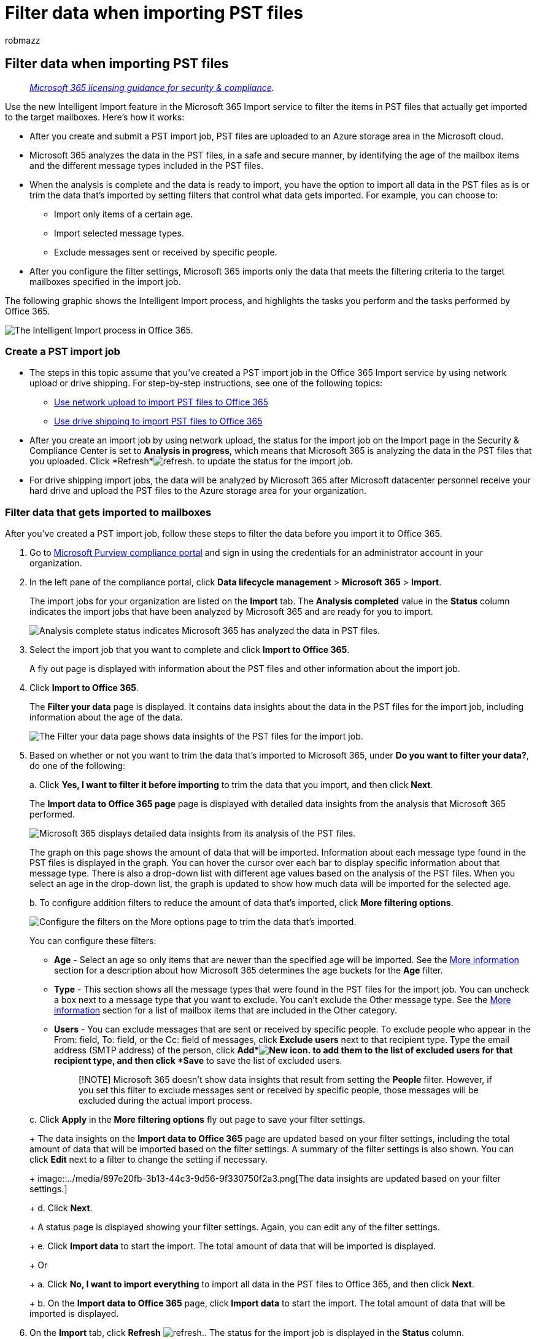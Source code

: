 = Filter data when importing PST files
:audience: Admin
:author: robmazz
:description: Learn how to filter data using the intelligent import feature in the Microsoft 365 import service when you import PST files to Microsoft 365.
:f1.keywords: ["NOCSH"]
:manager: laurawi
:ms.author: robmazz
:ms.collection: ["tier1", "M365-security-compliance", "import"]
:ms.custom: ["seo-marvel-apr2020", "admindeeplinkCOMPLIANCE"]
:ms.date:
:ms.localizationpriority: medium
:ms.service: O365-seccomp
:ms.topic: article
:search.appverid: ["MOE150", "MET150"]

== Filter data when importing PST files

____
_link:/office365/servicedescriptions/microsoft-365-service-descriptions/microsoft-365-tenantlevel-services-licensing-guidance/microsoft-365-security-compliance-licensing-guidance[Microsoft 365 licensing guidance for security & compliance]._
____

Use the new Intelligent Import feature in the Microsoft 365 Import service to filter the items in PST files that actually get imported to the target mailboxes.
Here's how it works:

* After you create and submit a PST import job, PST files are uploaded to an Azure storage area in the Microsoft cloud.
* Microsoft 365 analyzes the data in the PST files, in a safe and secure manner, by identifying the age of the mailbox items and the different message types included in the PST files.
* When the analysis is complete and the data is ready to import, you have the option to import all data in the PST files as is or trim the data that's imported by setting filters that control what data gets imported.
For example, you can choose to:
 ** Import only items of a certain age.
 ** Import selected message types.
 ** Exclude messages sent or received by specific people.
* After you configure the filter settings, Microsoft 365 imports only the data that meets the filtering criteria to the target mailboxes specified in the import job.

The following graphic shows the Intelligent Import process, and highlights the tasks you perform and the tasks performed by Office 365.

image::../media/f2ec309b-11f5-48f2-939c-a6ff72152d14.png[The Intelligent Import process in Office 365.]

=== Create a PST import job

* The steps in this topic assume that you've created a PST import job in the Office 365 Import service by using network upload or drive shipping.
For step-by-step instructions, see one of the following topics:
 ** xref:use-network-upload-to-import-pst-files.adoc[Use network upload to import PST files to Office 365]
 ** xref:use-drive-shipping-to-import-pst-files-to-office-365.adoc[Use drive shipping to import PST files to Office 365]
* After you create an import job by using network upload, the status for the import job on the Import page in the Security & Compliance Center is set to *Analysis in progress*, which means that Microsoft 365 is analyzing the data in the PST files that you uploaded.
Click *Refresh*image:../media/165fb3ad-38a8-4dd9-9e76-296aefd96334.png[refresh.] to update the status for the import job.
* For drive shipping import jobs, the data will be analyzed by Microsoft 365 after Microsoft datacenter personnel receive your hard drive and upload the PST files to the Azure storage area for your organization.

=== Filter data that gets imported to mailboxes

After you've created a PST import job, follow these steps to filter the data before you import it to Office 365.

. Go to https://go.microsoft.com/fwlink/p/?linkid=2077149[Microsoft Purview compliance portal] and sign in using the credentials for an administrator account in your organization.
. In the left pane of the compliance portal, click *Data lifecycle management* > *Microsoft 365* > *Import*.
+
The import jobs for your organization are listed on the *Import* tab.
The *Analysis completed* value in the *Status* column indicates the import jobs that have been analyzed by Microsoft 365 and are ready for you to import.
+
image::../media/de5294f4-f0ba-4b92-a48a-a4b32b6da490.png[Analysis complete status indicates Microsoft 365 has analyzed the data in PST files.]

. Select the import job that you want to complete and click *Import to Office 365*.
+
A fly out page is displayed with information about the PST files and other information about the import job.

. Click *Import to Office 365*.
+
The *Filter your data* page is displayed.
It contains data insights about the data in the PST files for the import job, including information about the age of the data.
+
image::../media/3b537ec0-25a4-45a4-96d5-a429e2a33128.png[The Filter your data page shows data insights of the PST files for the import job.]

. Based on whether or not you want to trim the data that's imported to Microsoft 365, under *Do you want to filter your data?*, do one of the following:
+
a.
Click *Yes, I want to filter it before importing* to trim the data that you import, and then click *Next*.
+
The *Import data to Office 365 page* page is displayed with detailed data insights from the analysis that Microsoft 365 performed.
+
image::../media/4881205f-0288-4c32-a440-37e2160295f2.png[Microsoft 365 displays detailed data insights from its analysis of the PST files.]
+
The graph on this page shows the amount of data that will be imported.
Information about each message type found in the PST files is displayed in the graph.
You can hover the cursor over each bar to display specific information about that message type.
There is also a drop-down list with different age values based on the analysis of the PST files.
When you select an age in the drop-down list, the graph is updated to show how much data will be imported for the selected age.
+
b.
To configure addition filters to reduce the amount of data that's imported, click *More filtering options*.
+
image::../media/3f8d68c3-3fe2-4b4e-9488-b368b98fa9fe.png[Configure the filters on the More options page to trim the data that's imported.]
+
You can configure these filters:

 ** *Age* - Select an age so only items that are newer than the specified age will be imported.
See the <<more-information,More information>> section for a description about how Microsoft 365 determines the age buckets for the *Age* filter.
 ** *Type* - This section shows all the message types that were found in the PST files for the import job.
You can uncheck a box next to a message type that you want to exclude.
You can't exclude the Other message type.
See the <<more-information,More information>> section for a list of mailbox items that are included in the Other category.
 ** *Users* - You can exclude messages that are sent or received by specific people.
To exclude people who appear in the From: field, To: field, or the Cc: field of messages, click *Exclude users* next to that recipient type.
Type the email address (SMTP address) of the person, click *Add*image:../media/457cd93f-22c2-4571-9f83-1b129bcfb58e.gif[New icon.] to add them to the list of excluded users for that recipient type, and then click *Save* to save the list of excluded users.
+
____
[!NOTE] Microsoft 365 doesn't show data insights that result from setting the *People* filter.
However, if you set this filter to exclude messages sent or received by specific people, those messages will be excluded during the actual import process.
____

+
c.
Click *Apply* in the *More filtering options* fly out page to save your filter settings.
+
The data insights on the *Import data to Office 365* page are updated based on your filter settings, including the total amount of data that will be imported based on the filter settings.
A summary of the filter settings is also shown.
You can click *Edit* next to a filter to change the setting if necessary.
+
image::../media/897e20fb-3b13-44c3-9d56-9f330750f2a3.png[The data insights are updated based on your filter settings.]
+
d.
Click *Next*.
+
A status page is displayed showing your filter settings.
Again, you can edit any of the filter settings.
+
e.
Click *Import data* to start the import.
The total amount of data that will be imported is displayed.
+
Or
+
a.
Click *No, I want to import everything* to import all data in the PST files to Office 365, and then click *Next*.
+
b.
On the *Import data to Office 365* page, click *Import data* to start the import.
The total amount of data that will be imported is displayed.

. On the *Import* tab, click *Refresh* image:../media/165fb3ad-38a8-4dd9-9e76-296aefd96334.png[refresh.].
The status for the import job is displayed in the *Status* column.
. Click the import the job to display more detailed information, such as the status for each PST file and the filter settings that you configured.

=== More information

* How does Microsoft 365 determine the increments for the age filter?
When Microsoft 365 analyzes a PST file, it looks at the sent or received time stamp of each item (if an item has both a sent and received timestamp, the oldest date is selected).
Then Microsoft 365 looks at the year value for that timestamp and compares it to the current date to determine the age of the item.
These ages are then used as the values in the drop-down list for the *Age* filter.
For example, if a PST file has messages from 2016, 2015, and 2014, then values in the *Age* filter would be *1 year*, *2 years*, and *3 years*.
* The following table lists the message types that are included in the *Other* category in the *Type* filter on the *More options* fly out page (see Step 5b in the previous procedure).
Currently, you can't exclude items in the "Other" category when you import PSTs to Office 365.
+
|===
| *Message class ID* | *Mailbox items that use this message class*

| IPM.Activity  +
| Journal entries  +

| IPM.Document  +
| Documents and files (not attached to an email message)  +

| IPM.File  +
| (same as IPM.Document)  +

| IPM.Note.IMC.Notification  +
| Reports sent by Internet Mail Connect, which is the Exchange Server gateway to the Internet  +

| IPM.Note.Microsoft.Fax  +
| Fax messages  +

| IPM.Note.Rules.Oof.Template.Microsoft  +
| Out-of-office autoreply messages  +

| IPM.Note.Rules.ReplyTemplate.Microsoft  +
| Replies sent by an inbox rule  +

| IPM.OLE.Class  +
| Exceptions for a recurring series  +

| IPM.Recall.Report  +
| Message recall reports  +

| IPM.Remote  +
| Remote mail messages  +

| IPM.Report  +
| Item status reports  +
|===

